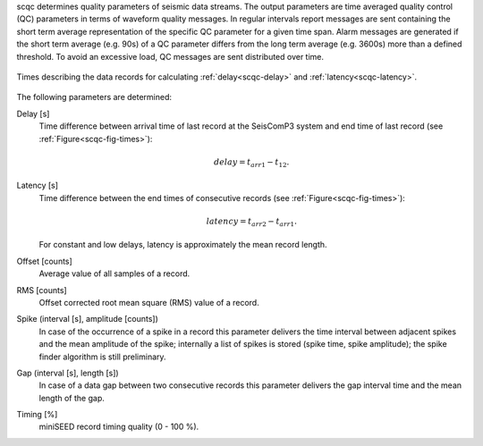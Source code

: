 scqc determines quality parameters of seismic data streams. The output parameters
are time averaged quality control (QC) parameters in terms of waveform quality messages.
In regular intervals report messages are sent containing the short term average
representation of the specific QC parameter for a given time span. Alarm messages
are generated if the short term average (e.g. 90s) of a QC parameter differs from
the long term average (e.g. 3600s) more than a defined threshold.
To avoid an excessive load, QC messages are sent distributed over time.

.. _scqc-fig-times:

.. figure:: media/times.png
   :align: center
   :width: 16cm

   Times describing the data records for calculating
   :ref:`delay<scqc-delay>` and :ref:`latency<scqc-latency>`.

The following parameters are determined:


.. _scqc-delay:

Delay [s]
 Time difference between arrival time of last record at the SeisComP3 system
 and end time of last record (see :ref:`Figure<scqc-fig-times>`):

 .. math::

   delay = t_{arr1} - t_{12}.

.. _scqc-latency:

Latency [s]
 Time difference between the end times of consecutive records (see :ref:`Figure<scqc-fig-times>`):

 .. math::

   latency = t_{arr2} - t_{arr1}.

 For constant and low delays, latency is approximately the mean record length.

Offset [counts]
 Average value of all samples of a record.

RMS [counts]
 Offset corrected root mean square (RMS) value of a record.

Spike (interval [s], amplitude [counts])
 In case of the occurrence of a spike in a record this parameter delivers the
 time interval between adjacent spikes and the mean amplitude of the spike;
 internally a list of spikes is stored (spike time, spike amplitude); the spike
 finder algorithm is still preliminary.

Gap (interval [s], length [s])
 In case of a data gap between two consecutive records this parameter delivers
 the gap interval time and the mean length of the gap.

Timing [%]
 miniSEED record timing quality (0 - 100 %).
